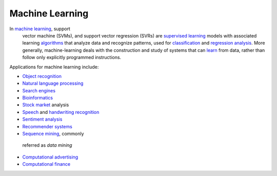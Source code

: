 ===============
Machine Learning
===============

In `machine learning <http://en.wikipedia.org/wiki/Machine_learning>`_, support
 vector machine (SVMs), and support vector regression (SVRs) are `supervised learning <http://en.wikipedia.org/wiki/Supervised_learning>`_
 models with associated learning `algorithms <http://en.wikipedia.org/wiki/Algorithm>`_
 that analyze data and recognize patterns, used for `classification <http://en.wikipedia.org/wiki/Statistical_classification>`_
 and `regression analysis <http://en.wikipedia.org/wiki/Regression_analysis>`_.  More
 generally, machine-learning deals with the construction and study of systems
 that can `learn <http://en.wikipedia.org/wiki/Learning>`_ from data, rather than
 follow only explicitly programmed instructions.

Applications for machine learning include:

- `Object recognition <http://en.wikipedia.org/wiki/Object_recognition>`_
- `Natural language processing <http://en.wikipedia.org/wiki/Natural_language_processing>`_
- `Search engines <http://en.wikipedia.org/wiki/Search_engines>`_
- `Bioinformatics <http://en.wikipedia.org/wiki/Bioinformatics>`_
- `Stock market <http://en.wikipedia.org/wiki/Stock_market>`_ analysis
- `Speech <http://en.wikipedia.org/wiki/Speech_recognition>`_ and `handwriting recognition <http://en.wikipedia.org/wiki/Speech_recognition>`_
- `Sentiment analysis <http://en.wikipedia.org/wiki/Sentiment_analysis>`_
- `Recommender systems <http://en.wikipedia.org/wiki/Recommender_system>`_
- `Sequence mining <http://en.wikipedia.org/wiki/Sequence_mining>`_, commonly
 referred as *data mining*
- `Computational advertising <http://en.wikipedia.org/wiki/Computational_advertising>`_
- `Computational finance <http://en.wikipedia.org/wiki/Computational_finance>`_
